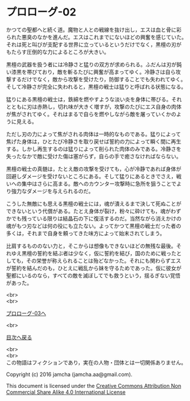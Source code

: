 #+OPTIONS: toc:nil
#+OPTIONS: \n:t

* プロローグ-02

  かつての聖都へと続く道。魔物と人との戦線を抜け出し，エスは血と骨に彩
  られた悪臭のなかを進んだ。エスはこれまでにないほどの興奮を感じていた。
  それは死と叫びが支配する世界に立っているというだけでなく，黒檀の刃が
  もたらす圧倒的な力によるところが大きい。

  黒檀の武器を扱う者には冷静さと猛りの双方が求められる。ふだんは刃が鈍
  い漆黒を帯びており，敵を斬るたびに興奮が高まってゆく。冷静さは自ら攻
  撃するだけでなく，敵から攻撃を受けたり，防御することでも失われてゆく。
  そして冷静さが完全に失われると，黒檀の戦士は猛りと呼ばれる状態になる。

  猛りにある黒檀の戦士は，鉄綿を燃やすような淡い炎を身体に帯びる。それ
  とともに刃は赤熱し，切れ味が大きく増すが，攻撃のたびにエス自身の肉体
  が焦がされてゆく。それはまるで自らを燃やしながら敵を屠っていくかのよ
  うに見える。

  ただし刃の力によって焦がされる肉体は一時的なものである。猛りによって
  焦げた身体は，ひとたび冷静さを取り戻せば誓約の力によって瞬く間に再生
  する。しかし再生するのは猛りによって削られた肉体のみである。冷静さを
  失ったなかで敵に受けた傷は塞がらず，自らの手で癒さなければならない。

  黒檀の戦士の真髄は，たとえ敵の攻撃を受けても，心が冷静であれば身体が
  回避しダメージを受けないところにある。そして猛りにあるときでさえ，戦
  いへの集中はさらに高まる。敵へのカウンター攻撃時に急所を狙うことでよ
  り強力なダメージを与えられるのだ。

  こうした無敵にも思える黒檀の戦士には，魂が潰えるまで決して死ぬことが
  できないという代償がある。たとえ身体が裂け，粉々に砕けても，魂がわず
  かでも残っている限りは結晶石の下に復活するのだ。当然ながら消えかけの
  魂がもつ刃などは何の役にも立たない。よってかつて黒檀の戦士だった者の
  多くは，それまで自身を頼ってきた味方によって始末されてしまう。

  比肩するもののない力と，そこからは想像もできないほどの無残な最後。そ
  れゆえ黒檀の誓約を結ぶ者は少なく，仮に誓約を結び，国のために戦ったと
  しても，その栄誉が称えられることは殆どなかった。それにも関わらずエス
  が誓約を結んだのも，ひとえに戦乱から妹を守るためであった。仮に彼女が
  聖都にいるのなら，すべての敵を滅ぼしてでも救うという，揺るぎない覚悟
  があった。


  <br>
  <br>

  [[./03.md][プロローグ-03へ]]

  <br>

  [[https://github.com/jamcha-aa/EbonyBlades/blob/master/README.md][目次へ戻る]]

  <br>
  <br>
  この物語はフィクションであり，実在の人物・団体とは一切関係ありません。

  Copyright (c) 2016 jamcha (jamcha.aa@gmail.com).

  This document is licensed under the [[http://creativecommons.org/licenses/by-nc-sa/4.0/deed][Creative Commons Attribution Non Commercial Share Alike 4.0 International License]]

  [[http://creativecommons.org/licenses/by-nc-sa/4.0/deed][file:http://i.creativecommons.org/l/by-nc-sa/3.0/80x15.png]]

